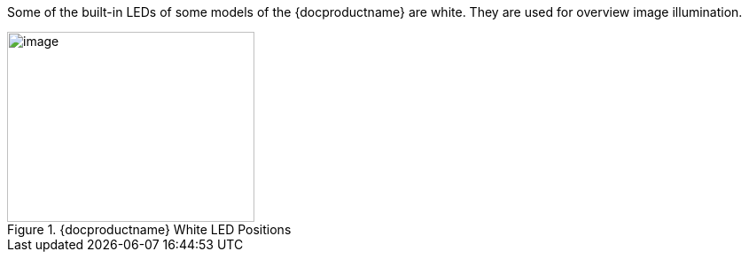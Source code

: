 Some of the built-in LEDs of some models of the {docproductname} are white. They are used for overview image illumination.

[#f_IZA800G-White-LED-Positions]

.{docproductname} White LED Positions

image::ROOT:IZA800G/image9.png[image,width=279,height=215]
